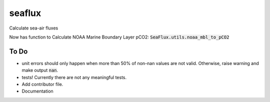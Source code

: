 ===============================
seaflux
===============================


.. image:: https://img.shields.io/travis/luke-gregor/SeaFlux.svg
        :target: https://travis-ci.org/luke-gregor/SeaFlux
.. image:: https://badgen.net/pypi/v/seaflux
        :target: https://pypi.org/project/seaflux
.. image:: https://img.shields.io/badge/License-GPLv3-blue.svg
        :target: https://www.gnu.org/licenses/gpl-3.0


Calculate sea-air fluxes


Now has function to Calculate NOAA Marine Boundary Layer pCO2: :code:`SeaFlux.utils.noaa_mbl_to_pCO2`

To Do
-----
- unit errors should only happen when more than 50% of non-nan values are not valid. Otherwise, raise warning and make output :code:`nan`.
- tests! Currently there are not any meaningful tests. 
- Add contributor file. 
- Documentation
